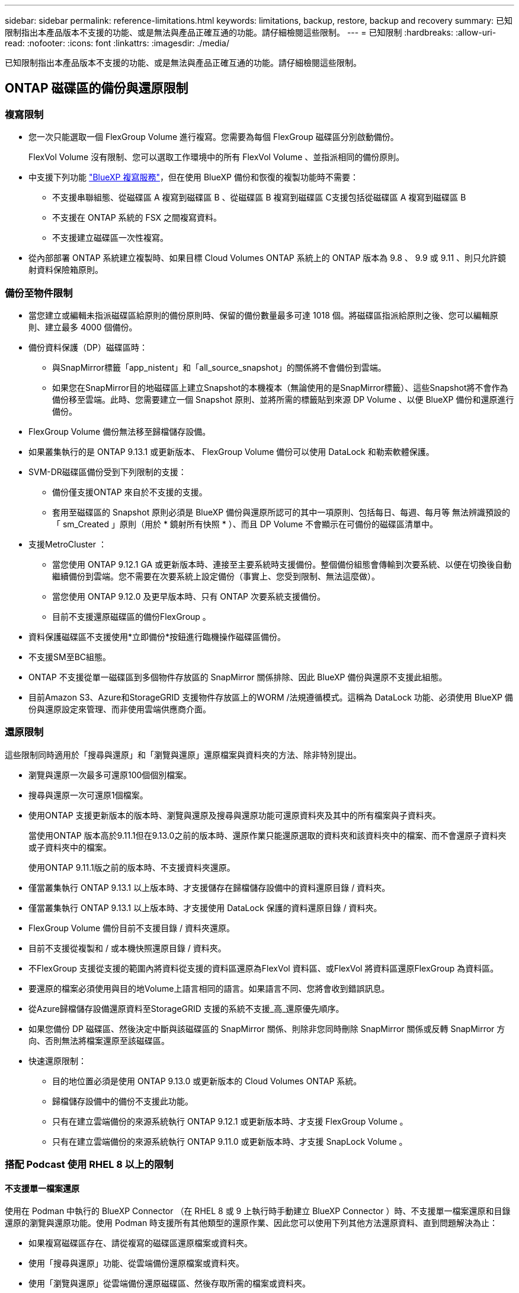 ---
sidebar: sidebar 
permalink: reference-limitations.html 
keywords: limitations, backup, restore, backup and recovery 
summary: 已知限制指出本產品版本不支援的功能、或是無法與產品正確互通的功能。請仔細檢閱這些限制。 
---
= 已知限制
:hardbreaks:
:allow-uri-read: 
:nofooter: 
:icons: font
:linkattrs: 
:imagesdir: ./media/


[role="lead"]
已知限制指出本產品版本不支援的功能、或是無法與產品正確互通的功能。請仔細檢閱這些限制。



== ONTAP 磁碟區的備份與還原限制



=== 複寫限制

* 您一次只能選取一個 FlexGroup Volume 進行複寫。您需要為每個 FlexGroup 磁碟區分別啟動備份。
+
FlexVol Volume 沒有限制、您可以選取工作環境中的所有 FlexVol Volume 、並指派相同的備份原則。

* 中支援下列功能 https://docs.netapp.com/us-en/bluexp-replication/index.html["BlueXP 複寫服務"]，但在使用 BlueXP 備份和恢復的複製功能時不需要：
+
** 不支援串聯組態、從磁碟區 A 複寫到磁碟區 B 、從磁碟區 B 複寫到磁碟區 C支援包括從磁碟區 A 複寫到磁碟區 B
** 不支援在 ONTAP 系統的 FSX 之間複寫資料。
** 不支援建立磁碟區一次性複寫。


* 從內部部署 ONTAP 系統建立複製時、如果目標 Cloud Volumes ONTAP 系統上的 ONTAP 版本為 9.8 、 9.9 或 9.11 、則只允許鏡射資料保險箱原則。




=== 備份至物件限制

* 當您建立或編輯未指派磁碟區給原則的備份原則時、保留的備份數量最多可達 1018 個。將磁碟區指派給原則之後、您可以編輯原則、建立最多 4000 個備份。
* 備份資料保護（DP）磁碟區時：
+
** 與SnapMirror標籤「app_nistent」和「all_source_snapshot」的關係將不會備份到雲端。
** 如果您在SnapMirror目的地磁碟區上建立Snapshot的本機複本（無論使用的是SnapMirror標籤）、這些Snapshot將不會作為備份移至雲端。此時、您需要建立一個 Snapshot 原則、並將所需的標籤貼到來源 DP Volume 、以便 BlueXP 備份和還原進行備份。


* FlexGroup Volume 備份無法移至歸檔儲存設備。
* 如果叢集執行的是 ONTAP 9.13.1 或更新版本、 FlexGroup Volume 備份可以使用 DataLock 和勒索軟體保護。
* SVM-DR磁碟區備份受到下列限制的支援：
+
** 備份僅支援ONTAP 來自於不支援的支援。
** 套用至磁碟區的 Snapshot 原則必須是 BlueXP 備份與還原所認可的其中一項原則、包括每日、每週、每月等 無法辨識預設的「 sm_Created 」原則（用於 * 鏡射所有快照 * ）、而且 DP Volume 不會顯示在可備份的磁碟區清單中。




* 支援MetroCluster ：
+
** 當您使用 ONTAP 9.12.1 GA 或更新版本時、連接至主要系統時支援備份。整個備份組態會傳輸到次要系統、以便在切換後自動繼續備份到雲端。您不需要在次要系統上設定備份（事實上、您受到限制、無法這麼做）。
** 當您使用 ONTAP 9.12.0 及更早版本時、只有 ONTAP 次要系統支援備份。
** 目前不支援還原磁碟區的備份FlexGroup 。


* 資料保護磁碟區不支援使用*立即備份*按鈕進行臨機操作磁碟區備份。
* 不支援SM至BC組態。
* ONTAP 不支援從單一磁碟區到多個物件存放區的 SnapMirror 關係排除、因此 BlueXP 備份與還原不支援此組態。
* 目前Amazon S3、Azure和StorageGRID 支援物件存放區上的WORM /法規遵循模式。這稱為 DataLock 功能、必須使用 BlueXP 備份與還原設定來管理、而非使用雲端供應商介面。




=== 還原限制

這些限制同時適用於「搜尋與還原」和「瀏覽與還原」還原檔案與資料夾的方法、除非特別提出。

* 瀏覽與還原一次最多可還原100個個別檔案。
* 搜尋與還原一次可還原1個檔案。
* 使用ONTAP 支援更新版本的版本時、瀏覽與還原及搜尋與還原功能可還原資料夾及其中的所有檔案與子資料夾。
+
當使用ONTAP 版本高於9.11.1但在9.13.0之前的版本時、還原作業只能還原選取的資料夾和該資料夾中的檔案、而不會還原子資料夾或子資料夾中的檔案。

+
使用ONTAP 9.11.1版之前的版本時、不支援資料夾還原。

* 僅當叢集執行 ONTAP 9.13.1 以上版本時、才支援儲存在歸檔儲存設備中的資料還原目錄 / 資料夾。
* 僅當叢集執行 ONTAP 9.13.1 以上版本時、才支援使用 DataLock 保護的資料還原目錄 / 資料夾。
* FlexGroup Volume 備份目前不支援目錄 / 資料夾還原。
* 目前不支援從複製和 / 或本機快照還原目錄 / 資料夾。
* 不FlexGroup 支援從支援的範圍內將資料從支援的資料區還原為FlexVol 資料區、或FlexVol 將資料區還原FlexGroup 為資料區。
* 要還原的檔案必須使用與目的地Volume上語言相同的語言。如果語言不同、您將會收到錯誤訊息。
* 從Azure歸檔儲存設備還原資料至StorageGRID 支援的系統不支援_高_還原優先順序。
* 如果您備份 DP 磁碟區、然後決定中斷與該磁碟區的 SnapMirror 關係、則除非您同時刪除 SnapMirror 關係或反轉 SnapMirror 方向、否則無法將檔案還原至該磁碟區。
* 快速還原限制：
+
** 目的地位置必須是使用 ONTAP 9.13.0 或更新版本的 Cloud Volumes ONTAP 系統。
** 歸檔儲存設備中的備份不支援此功能。
** 只有在建立雲端備份的來源系統執行 ONTAP 9.12.1 或更新版本時、才支援 FlexGroup Volume 。
** 只有在建立雲端備份的來源系統執行 ONTAP 9.11.0 或更新版本時、才支援 SnapLock Volume 。






=== 搭配 Podcast 使用 RHEL 8 以上的限制



==== 不支援單一檔案還原

使用在 Podman 中執行的 BlueXP Connector （在 RHEL 8 或 9 上執行時手動建立 BlueXP Connector ）時、不支援單一檔案還原和目錄還原的瀏覽與還原功能。使用 Podman 時支援所有其他類型的還原作業、因此您可以使用下列其他方法還原資料、直到問題解決為止：

* 如果複寫磁碟區存在、請從複寫的磁碟區還原檔案或資料夾。
* 使用「搜尋與還原」功能、從雲端備份還原檔案或資料夾。
* 使用「瀏覽與還原」從雲端備份還原磁碟區、然後存取所需的檔案或資料夾。




==== 不支援雲端備份的勒索軟體掃描

使用 Podman 引擎時、不支援掃描雲端備份的勒索軟體。如果您使用 DataLock & 勒索軟體功能進行雲端備份、則必須停用勒索軟體掃描。 link:task-manage-backup-settings-ontap.html#enable-or-disable-ransomware-scans["瞭解如何停用勒索軟體掃描"]。
